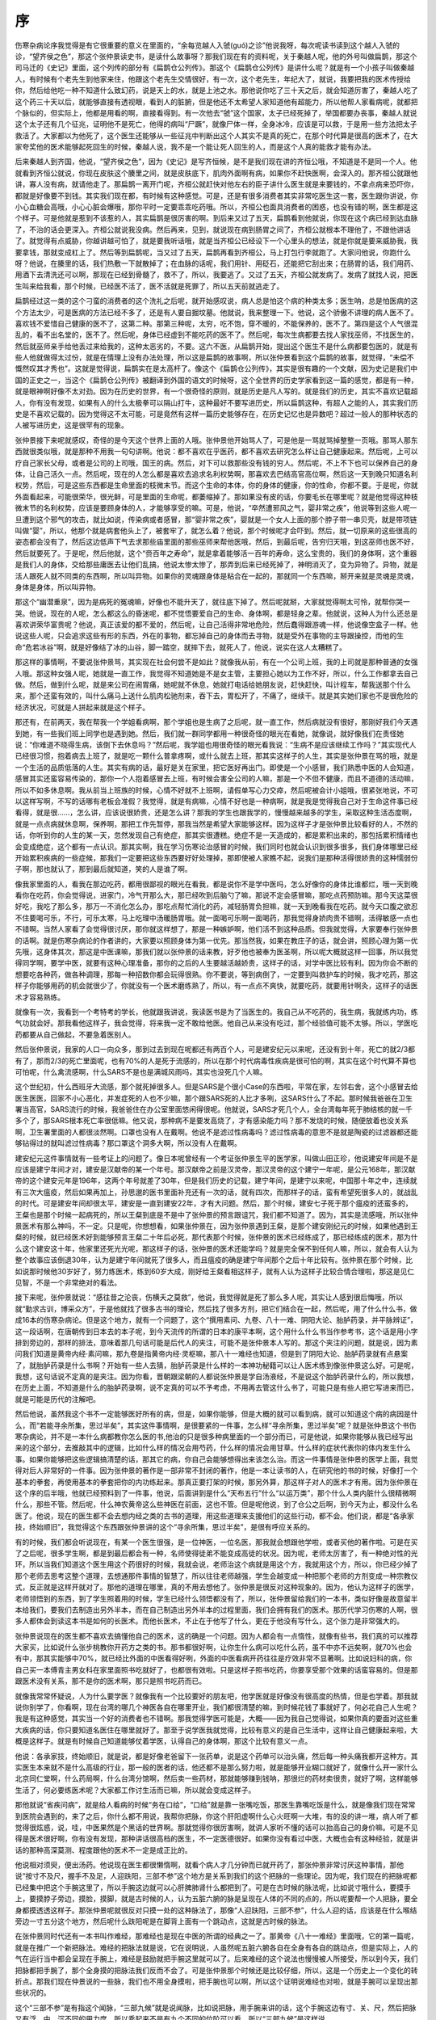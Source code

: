 序
---

伤寒杂病论序我觉得是有它很重要的意义在里面的，“余每览越人入虢(guó)之诊”他说我呀，每次呢读书读到这个越人入虢的诊，“望齐侯之色”，那这个张仲景读史书，是读什么故事呀？那我们现在有的资料呢，关于秦越人呢，他的外号叫做扁鹊，那这个司马迁的《史记》里面，这个列传的部分有《扁鹊仓公列传》。那这个《扁鹊仓公列传》是讲什么呢？就是有一个小孩子叫做秦越人，有时候有个老先生到他家来住，他跟这个老先生交情很好，有一次，这个老先生，年纪大了，就说，我要把我的医术传授给你，然后给他吃一种不知道什么致幻药，说是天上的水，就是上池之水。那他说你吃了三十天之后，就会知道厉害了，秦越人吃了这个药三十天以后，就能够直接有透视眼，看到人的脏腑，但是他还不太希望人家知道他有超能力，所以他帮人家看病呢，就都把个脉似的，但实际上，他都是用看的啊，直接看得到。有一次他去“虢”这个国家，太子已经死掉了，举国都要办丧事，秦越人就说这个太子还有几个征兆，证明他不是死亡，他得的病叫“尸蹶”，就像尸体一样，全身冰冷，应该是可以救，于是用一些方法把太子救活了。大家都以为他死了，这个医生还能够从一些征兆中判断出这个人其实不是真的死亡，在那个时代算是很高的医术了，在大家夸奖他的医术能够起死回生的时候，秦越人说，我不是一个能让死人回生的人，而是这个人真的能救才能有办法。

后来秦越人到齐国，他说，“望齐侯之色”，因为《史记》是写齐恒候，是不是我们现在讲的齐恒公哦，不知道是不是同一个人。他就看到齐恒公就说，你现在皮肤这个腠里之间，就是皮肤底下，肌肉外面啊有病，如果你不赶快医啊，会深入的。那齐桓公就跟他讲，寡人没有病，就请他走了。那扁鹊一离开门呢，齐桓公就赶快对他左右的臣子讲什么医生就是来要钱的，不拿点病来恐吓你，都就是好像要不到钱。其实我们现在都，有时候有这种感觉。可是，还是有很多消费者其实非常吃医生这一套，医生跟你讲说，你小心血糖会高哦，小心心脏会爆哦，那你平时一定要乖乖吃药哦。所以，齐桓公也面具消费者的困惑，也没有错的啊，医生都是这个样子。可是他就是惹到不该惹的人，其实扁鹊是很厉害的啊。到后来又过了五天，扁鹊看到他就说，你现在这个病已经到达血脉了，不治的话会更深入。齐桓公就说我没病。然后再来，见到，就说现在病到肠胃之间了，齐桓公就根本不理他了，不跟他讲话了。就觉得有点威胁，你越讲越可怕了，就是要我听话哦，就是当齐桓公已经设下一个心里头的想法，就是你就是要来威胁我，我要拿钱，那就变成杠上了。然后等到扁鹊呢，当又过了五天，扁鹊再看到齐桓公，马上打包行李就跑了。大家问他说，你跑什么呀？他说，在腠里的话，我们热敷一下就散掉了；在血脉的话呢，我们用针、用砭石，还能把它刮出来；在肠胃的话，我们用药、用酒下去清洗还可以啊，那现在已经到骨髓了，救不了，所以，我要逃了。又过了五天，齐桓公就发病了。发病了就找人说，把医生叫来给我看，那个时候，已经医不活了，医不活就是死罪了，所以五天前就逃走了。

扁鹊经过这一类的这个刁蛮的消费者的这个洗礼之后呢，就开始感叹说，病人总是怕这个病的种类太多；医生呐，总是怕医病的这个方法太少，可是医病的方法已经不多了，还是有人要自掘坟墓。他就说，我来整理一下。他说，这个骄傲不讲理的病人医不了。喜欢钱不爱惜自己健康的医不了，这第二种。那第三种呢，太穷，吃不饱，穿不暖的，不能保养的，医不了。第四是这个人气很混乱的，看不出名堂的，医不了。然后呢，身体已经虚到不能吃药的医不了。然后呢，每次生病都要去找人家找巫师，不找医生的，然后就巫师亲手给他丢过来给我的，这种太恶劣的，不要。这六不医，从扁鹊开始，提出这个医生不是什么病都要包医的，就是有些人他就做得太过份，就是在情理上没有办法处理，所以这是扁鹊的故事啊，所以张仲景看到这个扁鹊的故事，就觉得，“未偿不慨然叹其才秀也”。这就是觉得说，扁鹊实在是太高杆了。像这个《扁鹊仓公列传》，其实是很有趣的一个文献，因为史记是我们中国的正史之一，当这个《扁鹊仓公列传》被翻译到外国的语文的时候呀，这个全世界的历史学家看到这一篇的感觉，都是有一种，就是眼神啊好像不太对劲。因为在历史的世界，有一个很奇怪的原则，就是历史是凡人写的。就是我们的历史，其实不喜欢记载超人，你有没有发现，如果有人的什么太极拳可以隔山打牛，这种最好不要写进历史，所以扁鹊这种，有超人之能的人，其实我们历史是不喜欢记载的。因为觉得这不太可能，可是竟然有这样一篇历史能够存在，在历史记忆也是异数吧？超过一般人的那种状态的人被写进历史，这是很罕有的现象。

张仲景接下来呢就感叹，奇怪的是今天这个世界上面的人哦。张仲景他开始骂人了，可是他是一骂就骂掉整整一页哦。那骂人那东西就很类似哦，就是那种不用我一句句讲啊。他说：都不喜欢在乎医药，都不喜欢去研究怎么样让自己健康起来。然后呢，上可以疗自己家长父母，或者是公司的上司哦，国王的病。然后，对下可以救那些没有钱的穷人。然后呢，不上不下也可以保养自己的身体，让自己活久一点。然后呢，现在的人怎么都是喜欢去追求名利权势啊，那喜欢去巴结高官高位啊，然后这一天到晚只知道名利权势，然后，可是这些东西都是生命里面的枝微末节。而这个生命的本体，你的身体的健康，你的性命，你都不要。于是呢，你就外面看起来，可能很荣华，很光鲜，可是里面的生命呢，都萎缩掉了。那如果没有皮的话，你要毛长在哪里呢？就是他觉得这种枝微末节的名利权势，应该是要顾身体的人，才能够享受的嘛。可是，他说，“卒然遭邪风之气，婴非常之疾”，他说等到这些人呢一旦遭到这个邪气的攻击，就比如说，传染病或者感冒，那“婴非常之疾”，婴就是一个女人上面的那个脖子带一串贝壳，就是带项链叫做“婴”，所以，他那个就是病套他头上了，被套牢了，就怎么着？他说，那个时候呢才会吓到。然后，就一切原来的这些很高的姿态都会没有了，然后这边低声下气去求那些庙里面的那些巫师来帮他医哦，然后，到最后呢，告穷归天哦，到这巫师也医不好，然后就要死了。于是呢，然后他就，这个“赍百年之寿命”，就是拿着能够活一百年的寿命，这么宝贵的，我们的身体啊，这个重器是我们人的身体，交给那些庸医去让他们乱搞，他说太惨太惨了，那弄到后来已经死掉了，神明消灭了，变为异物了。异物，就是活人跟死人就不同类的东西啊，所以叫异物。如果你的灵魂跟身体是粘合在一起的，那就同一个东西嘛，掰开来就是灵魂是灵魂，身体是身体，所以叫异物。

那这个“幽潜重泉”，因为是病死的冤魂嘛，好像也不能升天了，就往底下掉了。然后呢就掰，大家就觉得啊太可怜，就帮你哭一哭。他说，现在的人呢，怎么都这么的昏迷呢，都不觉悟要爱自己的生命、身体啊，都是轻身之辈。他就说，这种人为什么还总是喜欢讲荣华富贵呢？他说，真正该爱的都不爱的，然后呢，让自己活得非常地危险，然后蠢得跟游魂一样，他说像空盒子一样。他说这些人呢，只会追求这些有形的东西，外在的事物，都忘掉自己的身体而去寻物，就是受外在事物的主导跟操控，而他的生命“危若冰谷”啊，就是好像结了冰的山谷，脚一踏空，就摔下去，就死人了，他说，说实在这人太糟糕了。

那这样的事情啊，不要说张仲景骂，其实现在社会何尝不是如此？就像我从前，有在一个公司上班，我的上司就是那种普通的女强人哦。那这种女强人呢，她就是一直工作，我觉得不知道她是不是女主管，主要担心她以为工作不好，所以，什么工作都拿去自己做。然后，做到什么呢，就是来公司在闹胃痛，她呢就不休息，她就打电话给她朋友说，赶快赶快，叫计程车，帮我送那个什么来，那个还蛮有效的，叫什么痛马上送什么肌肉松驰剂来，吞下去，胃松开了，不痛了，继续干。就是其实她们家也不是很危险的经济状况，可就是人拼起来就是这个样子。

那还有，在前两天，我在帮我一个学姐看病啊，那个学姐也是生病了之后呢，就一直工作，然后病就没有很好，那刚好我们今天遇到她，有一些我们班上同学也是遇到她。然后，我们就一群同学都用一种很奇怪的眼光在看她，就像说，就好像我们在责怪她说：“你难道不晓得生病，该倒下去休息吗？”然后呢，我学姐也用很奇怪的眼光看我说：“生病不是应该继续工作吗？”其实现代人已经很习惯，抱着病去上班了，就是吃一颗什么普拿疼啊，或什么就去上班，那其实这样子的人生，其实是张仲景在骂的哦，就是一个生活的品质低落的人生。其实有病的话，最好是关在家里，把它医好再出门。即使是一个小感冒，我们熟悉中医的人会知道，感冒其实还蛮容易传染的，那你一个人抱着感冒去上班，有时候会害全公司的人嘛，那是一个不但不健康，而且不道德的活动嘛，所以不如多休息啊。我从前当上班族的时候，心情不好就不上班啊，请假单写心力交瘁，然后呢被会计小姐哦，很紧张地说，不可以这样写啊，不写的话哪有老板会准假？我觉得，就是有病嘛，心情不好也是一种病啊，就是我是觉得我自己对于生命这件事已经看得，就是很……，怎么讲，应该说很娇贵，还是怎么讲？那我的学生也跟我学的，慢慢越来越多的学生，采取这种生活态度啊，就是一点点病就休息啊，保养啊，那把工作先暂停，那我当然是希望大家能够这样。因为这样子才是张仲景比较看好的人，不然的话，你听到你的人生的某一天，忽然发现自己有绝症，那其实很遭糕。绝症不是一天造成的，都是累积出来的，那包括累积情绪也会变成绝症，这个都有一点认识。那其实啊，我在学习伤寒论治感冒的时候，我们同时也就会认识到很多很多，我们身体哪里已经开始累积疾病的一些症候，那我们一定要把这些东西要好好处理掉，那即使被人家瞧不起，说我们是那种活得很娇贵的这种懦弱份子啊，那也就认了，那到最后就知道，笑的人是谁了啊。

像我家里面的人，看我在那边吃药，都用很鄙视的眼光在看我，都是说你不是学中医吗，怎么好像你的身体比谁都烂，哦一天到晚看你在吃药，你会觉得说，进家门，冷气开那么大，那已经吹到后脑勺了嘛，那说不定会感冒嘛，那吃点药预防嘛。那今天这菜很好吃，我吃了那么多，那万一不消化怎么办，那吃点帮忙消化的药，减轻肠胃负担嘛，就一天到晚看我在吃药。就今天口腹之欲忍不住要喝可乐，不行，可乐太寒，马上吃理中汤暖肠胃哦。就一面喝可乐啊一面喝药，那我觉得身娇肉贵不错啊，活得敏感一点也不错啊。当然人家看了会觉得很讨厌，那你就这样想了，那是一种嫉妒啊，他们活不到这种品质。但我就觉得，大家要奉行张仲景的话啊。就是伤寒杂病论的作者讲的，大家要以照顾身体为第一优先。那当然我，如果在教庄子的话，就会讲，照顾心理为第一优先哦，这身体其次，那这是中医课嘛，那我们就以张仲景的话来教，好歹他也被奉为医圣啊，所以呢大概就这样一回事，所以我觉得同学啊，要学中医，就要有这种心理准备，那你的之后的人生要越活越娇贵，这样子的话，对学中医比较有利。因为你会不断的想要吃各种药，做各种调理，那每一种招数你都会玩得很熟。你不要说，等到病倒了，一定要到叫救护车的时候，我才吃药，那这样子你能够用药的机会就很少了，你就没有一个医术磨练熟了，所以，有一点点不爽快，就要吃药，就要用针啊灸，这样子的话医术才容易熟练。

就像有一次，我看到一个考特考的学长，他就跟我讲说，我读医书是为了当医生的。我自己从不吃药的，我生病，我就练内功，练气功就会好。那我看他这样子，我会觉得，将来我一定不敢给他医。他自己从来没有吃过，那个经验值可能不太够。所以，学医吃药都要从自己做起，不要急着医别人。

然后张仲景说，我家的人口一向众多，那到过去到现在呢都还有两百个人，可是建安纪元以来呢，还没有到十年，死亡的就2/3都有了，那而2/3的死亡里面呢，也有70%的人是死于流感的，所以在那个时代病毒性疾病是很可怕的啊，其实在这个时代算不算也可怕呢，什么禽流感啊，什么SARS不是也是满城风雨吗，其实也没死几个人嘛。

这个世纪初，什么西班牙大流感，那个就死掉很多人。但是SARS是个很小Case的东西啦，平常在家，左邻右舍，这个小感冒去给医生医医，回家不小心恶化，并发症死的人也不少嘛，那个跟SARS死的人比才多咧，这SARS什么了不起。那时候我爸爸在卫生署当高官，SARS流行的时候，我爸爸住在办公室里面悠闲得很呢。他就说，SARS才死几个人，全台湾每年死于肺结核的就一千多个了，那SARS根本死亡率很低嘛。他又说，那种病不是要发高烧了，才有感染能力吗？那不发烧的时候，随便放着也没关系啊，卫生署里面的人都很淡然啊。口罩也没有人在戴啊。他说不是滤过性病毒吗？滤过性病毒的意思不是就是陶瓷的过滤器都还能够钻得过的就叫滤过性病毒？那口罩这个洞多大啊，所以没有人在戴啊。

建安纪元这件事情就有一些考证上的问题了。像日本呢曾经有一个考证张仲景生平的医学家，叫做山田正珍，他说建安年间是不是应该是建宁年间才对，建安是汉献帝的某一个年号。那汉献帝之前是汉灵帝，那汉灵帝的这个建宁一年呢，是公元168年，那汉献帝的这个建安元年是196年，这两个年号就差了30年，但是我们历史的记载，建宁年间，是建宁以来呢，中国那十年之中，连续就有三次大瘟疫，然后如果再加上，孙思邈的医书里面补充还有一次的话，就有四次，而那样子的话，蛮有希望死很多人的，就战乱的时代。可是建安年间却很太平，建安是一直到建安22年，才有大问题。然后，那个时候，建安七子死于那个瘟疫的还蛮多的，王粲也是那个时候一起病死的，所以王粲到底是不是中了张仲景的预言跟诅咒，我们都不知道了。因为，其实是流感哦，所以张仲景医术有那么神吗，不一定。只是呢，你想想看，如果张仲景在，因为张仲景遇到王粲，是那个建安刚纪元的时候，如果他遇到王粲的时候，就已经医术好到能够预言王粲二十年后必死，那代表那个时候，张仲景的医术已经练成了，那已经练成的医术，那为什么这个建安这十年，他家里还死光光呢，那这样子的话，张仲景的医术还能学吗？就是完全保不到任何人嘛，所以，就会有人认为整个故事应该倒退30年，认为是建宁年间就死了很多人，而且瘟疫的确是建宁年间那个之后十年比较有。张仲景在那个时候，比如说那时候他30岁好了，努力练医术，练到60岁大成，刚好给王粲看相这样子，就有人认为这样子比较合情合理啦，那这是见仁见智，不是一个非常绝对的看法。

接下来呢，张仲景就说：“感往昔之沦丧，伤横夭之莫救”，他说，我觉得就是死了那么多人呢，其实让人感到很后悔哦，所以就“勤求古训，博采众方”，于是他就找了很多古书的理论，然后找了很多方剂，把它们结合在一起，然后呢，用了什么什么书，做成16本的伤寒杂病论。但是这个地方，就有一个问题了，这个“撰用素问、九卷、八十一难、阴阳大论、胎胪药录，并平脉辨证”，这一段话啊，在唐朝传到日本去的本子呢，到今天流传的所谓的日本的康平本啊，这个用什么什么书当作参考书，这个话是用小字排到旁边的，那样的排法，意味着那几句话可能是后代人的夹注，可能不是张仲景本人写的。那这个夹注的问题，就是说，因为素问我们知道是黄帝内经·素问嘛，那九卷是指黄帝内经·灵枢嘛，那八十一难经也知道，但是到了阴阳大论、胎胪药录就有点悬案了，就胎胪药录是什么书啊？开始有一些人去猜，胎胪药录是什么样的一本神功秘籍可以让人医术练到像张仲景这么好。可是呢，我想，这句话说不定真的是夹注。因为你看，晋朝跟梁朝的人都说张仲景是学自汤液经，不是说这个胎胪药录什么的，所以我想，在历史上面，不知道是什么的胎胪药录啊，说不定真的可以不予考虑，不用再去管这什么书了，可能只是有些人把它写进来而已，就是可能是历代的注解吧。

然后他说，虽然我这个书不一定能够医好所有的病，但是，如果你能够，但是大概的就可以看到病，就可以知道这个病的病因是什么，而“若能寻余所集，思过半矣”，其实这件事情啊，是很要紧的一件事，怎么样“寻余所集，思过半矣”呢？就是张仲景这个书伤寒杂病论，并不是一本什么病都教你怎么医的书,他治的只是很多种病里面的一个部分而已，可是他说，如果你能够从我已经写出来的这个部分，去推敲其中的逻辑，比如什么样的情况会用芍药，什么样的情况会用甘草。什么样的症状代表你的体内发生什么事。如果你能够把这些逻辑搞清楚的话，那其它的病，你自己会能够想得出来该怎么治。而这一件事情是张仲景的医学上面，我觉得对后人非常好的一件事。因为张仲景的著作是一部非常不封闭的著作，他是一本让读书的人，在研究他的书的时候，好像打一个基本的拳套，再使用基本的拳套把你的内功练起来。那真正要打架的时候，那另外算，那这样子对人的医术才有用。因为张仲景在这个序的后半哦，他就已经预料到了一件事，他说，后面讲到是什么“天布五行”什么“以运万类”，那个什么人类内脏什么很精微啊什么，那些不管。然后呢，什么神农黄帝这么些神医在前面，这也不管。但是呢他说，到了仓公之后啊，到今天为止，都没什么名医了。他说，现在的医生都不会去想内经之类的古书的道理，用这些道理来支援他们的这些行动，都不会。他们说，都是“各承家技，终始顺旧”，我觉得这个东西跟张仲景讲的这个“寻余所集，思过半矣”，是很有呼应关系的。

有的时候，我们都会听说现在，有某一个医生很强，是一位神医，一位名医，那我就会想跟他学啦，或者买他的著作啦。可是在买了之后呢，很多学生啊，都是到最后都会有一种，名师使得徒弟不能变成高徒的状况。因为呢，老师太厉害了，有一种绝对性的光环，所以当我们知道这个医生用这个药很好的时候，我就会说，老师治这个病就是用这个方，我就用这个方，所以，你已经少掉了那个老师去思考这整个道理，去想通那件事情的智慧了，所以往往老师越强，学生会越变成一种把那个老师的方剂变成一种宗教仪式，反正就是这样开就对了。那他的道理在哪里，真的不用去想他了。张仲景是很反对这种现象的。因为，他认为这样子的医学，老师领悟到的东西，到了学生照着用的时候，学生已经什么领悟都没有了，所以，张仲景留给我们的一本书，类似好像是故意留半本给我们，要我们去制造出另外半本，而在自己制造出另外半本的过程里面，我们会拥有我们的医术。那历代学习伤寒的人啊，很多人都体会到读这本书是如何的长医术。而他长医术，不止在于他写了什么，更在于他没有写什么，这个张力是非常强大的。

张仲景说现在的医生都不喜欢去搞懂他自己的医术，这的确是一个问题。因为人都会有一点惰性，就像有些书，我们真的可以推荐大家买，比如说什么张步桃教你开药方之类的书。那书都很好啊，让你生什么病可以吃什么药，虽不中亦不远矣啊，就70\%也会有中，那其实能够中70\%，就已经比外面的中医看得好咧，外面的中医看病开药往往是疗效非常不显著啊。比如说妇科的病，你自己买一本傅青主男女科在家里面照书吃就好了，也都很有效啦。只是这样子照书吃药，你要享受那个效果的话蛮容易的。但是那跟医术没有关系，那不是你的医术啊，那只是照书吃药而已。

就像我常常怀疑说，人为什么要学医？就像我有一个比较要好的朋友吧，他学医就是好像没有很高度的热情，但是也学着。那我就说你别学了，你看啊，现在台湾的哪几个神医各自在哪里开业，我们都很清楚的嘛，到时候花钱了事就好了，何必花自己人生呢？我是有这种感觉，其实当一个好的消费者也不错啊。那我觉得学医可能是，大概——因为我自己觉得说，如果你真的要面对这些重大疾病的话，你只要知道名医住在哪里就好了。那至于说学医我就觉得，比较有意义的是自己生活中，这样让自己健康起来啦，大概是这样子。就是有时候自己知道能够仗着学医，认得自己的身体啊，那这个比较有意义一点。

他说：各承家技，终始顺旧，就是说，都是好像老爸留下一张药单，说是这个药单可以治头痛，然后每一种头痛我都开这种方。其实医生本来就不是什么高级的行业，那一般的医者的话，他还都不是那么努力啦，就是能够开业糊口就好了，就像什么开一家什么北京同仁堂啊，什么药局啊，什么台湾分馆啊，然后卖一些药材，那就能够赚到钱呐，那很烂的药材卖很贵，就好了啊，这样能够生活了，何必要练医术呢？大家都工作讨生活而已嘛，所以就会变成这样子。

那他就说“省疾问病”，就是给人看病的时候“务在口给”，“口给”就是靠一张嘴吃饭，那医生靠嘴吃饭是什么，就是像我们现在常常到医院会遇到的，来了之后，你什么都不用说，我帮你把脉，你这个肝阳虚啊什么心火旺啊一大堆，有的没的讲一堆，病人听了都觉得很炫惑，说，哇，中医果然是个黑话的世界啊。那就觉得你很厉害啊，就讲人家听不懂的话可以抬高自己的身价嘛。可是不见得是医术很好啊，你有没有发现，那种讲话很高档的医生，不一定医德很好。如果你没有看过中医，大概也会有这种经验，就是讲话的那种高深莫测、程度跟他的医术不一定是成正比的。

他说相对须臾，便出汤药。他说现在医生都很懒惰啊，就看个病人才几分钟而已就开药了，那张仲景非常讨厌这种事情，那他说“按寸不及尺，握手不及足，人迎趺阳，三部不参”这个地方是关系到我们的这个把脉的一些理论。因为呢，我们现在的把脉呢都已经集中把这个手腕这里了，所以手腕这边就可以心肝脾肺肾什么都把到了。可是在古时候的脉法呢，比如说寸哦什么，要摸手上，要摸脖子旁边，摸脸，摸脚，就是古时候的人，认为五脏六腑的脉是呈现在人体的不同的点的，所以呢要帮一个人把脉，要全身都摸透透这样子。那张仲景呢就很反对只摸一处的这种脉法了，那像“人迎趺阳，三部不参”，什么人迎的话，应该是在什么喉结旁边一寸五分这个地方，然后呢什么趺阳呢是在脚背上面有一个跳动点，这就是古时候的脉法。

在张仲景同时代还有一本书叫作难经，那难经也是现在中医的所谓的经典之一了。那黄帝《八十一难经》里面哦，它的第一篇呢，就是在推广一个新把脉法。难经的把脉法就是说，它在说明说，人虽然呢五脏六腑各自在全身有各自的跳动点，但是实际上，人的气在运行当中都会呈现在手腕上，难经是鼓励就把手腕这里就可以了。后来难经的这个说法也慢慢被人所接受，所以到今天，我们把脉都把手腕了，那个全身摸的把脉法我们反而不会了。可是张仲景那个时候还是比较仔细，所以，这是一个历史上一个变化的转折点。那我们现在仲景说的一些脉，我们也不用全身摸啦，把手腕也可以啊，所以这个证明说难经也对啦，就是手腕可以呈现出那些状况的。

这个“三部不参”是有指这个闻脉，“三部九候”就是说闻脉，比如说把脉，用手腕来讲的话，这个手腕这边有寸、关、尺，然后把脉又有浮、中、沉不同的用力度，所以乘起来不是有九个不同的位阶可以看，所以“三部九候”是这样说。

那这个他说“动数发息，不满五十”，因为古时候的人呐，他们有一些心脏跳动不规律的病，可能要在这个人呼吸五十下之中，或者说脉搏跳动五十次之中，你才能够感觉到他少跳了一下。那如果把三个跳、五个跳，哦脉很强，就这样子，那个人很多重要的内脏伤损所造成的一些不规律的脉，都没有机会把到了，所以我觉得你要把，你就至少定定地就是这个跳动，你感觉一个两三分钟哦，免得有什么错误，那是张仲景对于诊断的一个要求。那么现在不要说一般医生做不到了，我把脉都很草率的，随便乱按一下就算了，所以张仲景的个性，今天的医者其实并没有复制到耶。

他又说：“短期未知决诊”。“短期”就一个人的死期。他说这个人明明可能十天内就要死了，可是你就没有办法诊断出他要死。然后还说，你这个药拿回去给你包，吃了两个礼拜再回来看一看。他没有两个礼拜又回来给你看了啊，这就干练的断定，就是把诊断书写下来了。他说：“九候曾无仿佛”，我们说这个“三部九候”，你真的没有一点暧昧不清的地方吗？你真的这么有把握吗？

他说：“明堂阙庭，尽不见察”。那这个明堂跟阙庭呢，我这边第1页讲义有给同学一个插图，就是中国书里面明堂跟阙庭。明堂是指鼻梁了，阙庭是指这个眉尖到额头这一块。那这个虽然我们那个宋本的伤寒论呢并没有讲明堂在哪里，而没有说这个诊法。但是我们用的这本桂林本就有讲说，怎么样去推这个额头到鼻子，然后看颜色可以有一个诊断，所以就张仲景采用了一种面诊的方法。然后他就说，这些所有你可以得到的情报，你都不把它全部收集齐全，就只凭着一种片面的独断的判断，就对病人开药下去，他说这种观察都称之为“窥管而已”，你只看到一点点，都没有看完整，就是整件事情是在没有把握的情况下乱搞的。他说这样子能够分辨一个人生死就太难了吧。

张仲景又说，孔子说生而知之者上，学则亚之。就像中医，张仲景被称为医圣是很后面的事情。之前提到医中之圣就是伊尹，古医书都写亚圣。为什么叫亚圣？我前面有讲，因为生而知之，这种有超能力的这些神农氏那种开悟的人，才是中国人心目中的大圣。那伊尹这种天才儿童呢也只能到亚圣而已。张仲景说，我连天才儿童都说不上，我只是一个照逻辑推演、整理资料的人。他说多闻博识，知之次也。就是我如果不能算是亚圣这种天才的话，但至少我可以收集可用的资料，找到足够的证据，来判断这些方剂的使用点、使用的可能性，那这个大概是可以做到的。他说，我一向都喜欢这些医药记述的东西，所以请让我这么做吧。

张仲景这本书就好像在告诉我们人类说，你就算你没有超能力也没有关系。我们可以用一些症状，然后用一些合理的逻辑的推断，去找出这个病到底是怎么一回事，然后就可以以一个不是超人的立场来开药。张仲景给了我们一种凡人可以学的医学。而他的给我们的理由是外面庸医太多，自己要小心。能够自己保养好的，就不要给人家乱整。
